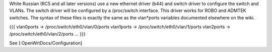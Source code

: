 White Russian (RC5 and all later versions) use a new ethernet driver (b44) and switch driver to configure the switch and VLANs. The switch driver will be configured by a /proc/switch interface. This driver works for ROBO and ADMTEK switches. The syntax of these files is exactly the same as the vlan*ports variables documented elsewhere on the wiki.

{{{
vlan0ports -> /proc/switch/eth0/vlan/0/ports
vlan1ports -> /proc/switch/eth0/vlan/1/ports
vlan2ports -> /proc/switch/eth0/vlan/2/ports
...
}}}

See [:OpenWrtDocs/Configuration]
